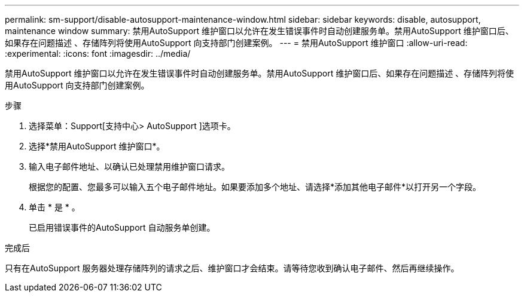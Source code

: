 ---
permalink: sm-support/disable-autosupport-maintenance-window.html 
sidebar: sidebar 
keywords: disable, autosupport, maintenance window 
summary: 禁用AutoSupport 维护窗口以允许在发生错误事件时自动创建服务单。禁用AutoSupport 维护窗口后、如果存在问题描述 、存储阵列将使用AutoSupport 向支持部门创建案例。 
---
= 禁用AutoSupport 维护窗口
:allow-uri-read: 
:experimental: 
:icons: font
:imagesdir: ../media/


[role="lead"]
禁用AutoSupport 维护窗口以允许在发生错误事件时自动创建服务单。禁用AutoSupport 维护窗口后、如果存在问题描述 、存储阵列将使用AutoSupport 向支持部门创建案例。

.步骤
. 选择菜单：Support[支持中心> AutoSupport ]选项卡。
. 选择*禁用AutoSupport 维护窗口*。
. 输入电子邮件地址、以确认已处理禁用维护窗口请求。
+
根据您的配置、您最多可以输入五个电子邮件地址。如果要添加多个地址、请选择*添加其他电子邮件*以打开另一个字段。

. 单击 * 是 * 。
+
已启用错误事件的AutoSupport 自动服务单创建。



.完成后
只有在AutoSupport 服务器处理存储阵列的请求之后、维护窗口才会结束。请等待您收到确认电子邮件、然后再继续操作。
